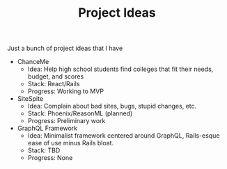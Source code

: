 #+TITLE: Project Ideas

Just a bunch of project ideas that I have

- ChanceMe
  - Idea: Help high school students find colleges that fit their needs, budget, and scores
  - Stack: React/Rails
  - Progress: Working to MVP
- SiteSpite
  - Idea: Complain about bad sites, bugs, stupid changes, etc.
  - Stack: Phoenix/ReasonML (planned)
  - Progress: Preliminary work
- GraphQL Framework
  - Idea: Minimalist framework centered around GraphQL, Rails-esque ease of use minus Rails bloat.
  - Stack: TBD
  - Progress: None
